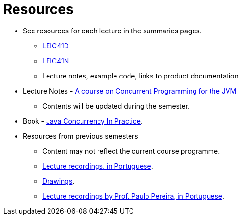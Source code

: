 Resources
=========

* See resources for each lecture in the summaries pages.
    ** link:summaries-leic41d.adoc[LEIC41D]
    ** link:summaries-leic41n.adoc[LEIC41N]
    ** Lecture notes, example code, links to product documentation.
* Lecture Notes - link:https://github.com/pmhsfelix/course-jvm-concurrency/tree/main[A course on Concurrent Programming for the JVM]
    ** Contents will be updated during the semester.
* Book - link:https://jcip.net[Java Concurrency In Practice].

* Resources from previous semesters
    ** Content may not reflect the current course programme.
    ** link:https://educast.fccn.pt/vod/channels/1ltu5ml481[Lecture recordings, in Portuguese].
    ** link:https://docs.google.com/presentation/d/e/2PACX-1vQq_qqpJRuEQh9iJOlmwgJcumuRpgOxWLpe_Pz9Ecsz565OA2bl9PitjC-EvyISraPNQGQGmFE4Yr7l/pub?start=false&loop=false&delayms=3000[Drawings].
    ** link:https://youtube.com/playlist?list=PL8XxoCaL3dBiv-3pHZLbFGYsQiJa9X73o&si=TGKeIIcRJjV25QQG[Lecture recordings by Prof. Paulo Pereira, in Portuguese].


